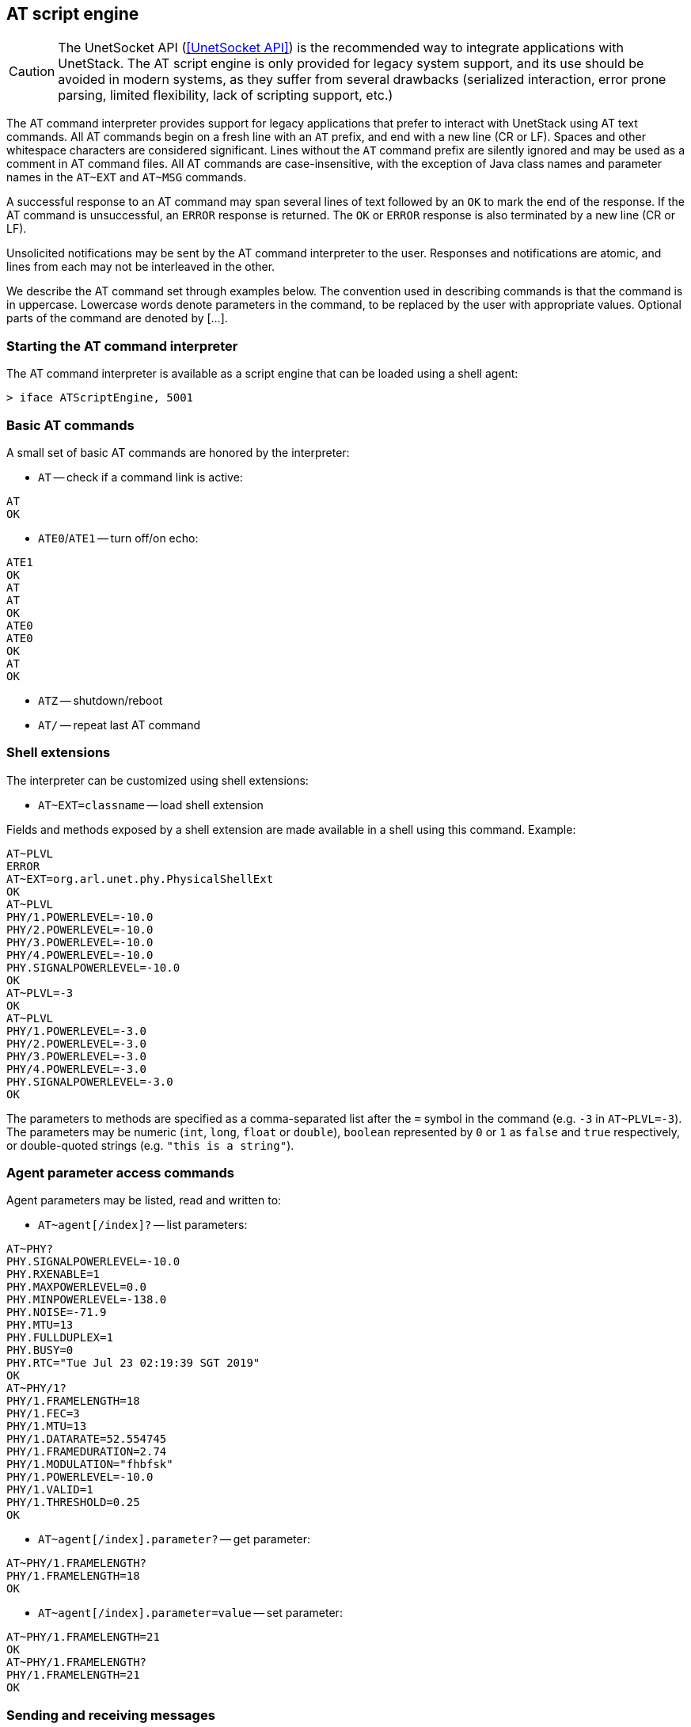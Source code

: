 == AT script engine

CAUTION: The UnetSocket API (<<UnetSocket API>>) is the recommended way to integrate applications with UnetStack. The AT script engine is only provided for legacy system support, and its use should be avoided in modern systems, as they suffer from several drawbacks (serialized interaction, error prone parsing, limited flexibility, lack of scripting support, etc.)

The AT command interpreter provides support for legacy applications that prefer to interact with UnetStack using AT text commands. All AT commands begin on a fresh line with an `AT` prefix, and end with a new line (CR or LF). Spaces and other whitespace characters are considered significant. Lines without the `AT` command prefix are silently ignored and may be used as a comment in AT command files. All AT commands are case-insensitive, with the exception of Java class names and parameter names in the `AT~EXT` and `AT~MSG` commands.

A successful response to an AT command may span several lines of text followed by an `OK` to mark the end of the response. If the AT command is unsuccessful, an `ERROR` response is returned. The `OK` or `ERROR` response is also terminated by a new line (CR or LF).

Unsolicited notifications may be sent by the AT command interpreter to the user. Responses and notifications are atomic, and lines from each may not be interleaved in the other.

We describe the AT command set through examples below. The convention used in describing commands is that the command is in uppercase. Lowercase words denote parameters in the command, to be replaced by the user with appropriate values. Optional parts of the command are denoted by [...].

=== Starting the AT command interpreter

The AT command interpreter is available as a script engine that can be loaded using a shell agent:

[source]
----
> iface ATScriptEngine, 5001
----

=== Basic AT commands

A small set of basic AT commands are honored by the interpreter:

* `AT` -- check if a command link is active:

[source]
----
AT
OK
----

* `ATE0`/`ATE1` -- turn off/on echo:

[source]
----
ATE1
OK
AT
AT
OK
ATE0
ATE0
OK
AT
OK
----

* `ATZ` -- shutdown/reboot
* `AT/` -- repeat last AT command

=== Shell extensions

The interpreter can be customized using shell extensions:

* `AT~EXT=classname` -- load shell extension

Fields and methods exposed by a shell extension are made available in a shell using this command. Example:

[source]
----
AT~PLVL
ERROR
AT~EXT=org.arl.unet.phy.PhysicalShellExt
OK
AT~PLVL
PHY/1.POWERLEVEL=-10.0
PHY/2.POWERLEVEL=-10.0
PHY/3.POWERLEVEL=-10.0
PHY/4.POWERLEVEL=-10.0
PHY.SIGNALPOWERLEVEL=-10.0
OK
AT~PLVL=-3
OK
AT~PLVL
PHY/1.POWERLEVEL=-3.0
PHY/2.POWERLEVEL=-3.0
PHY/3.POWERLEVEL=-3.0
PHY/4.POWERLEVEL=-3.0
PHY.SIGNALPOWERLEVEL=-3.0
OK
----

The parameters to methods are specified as a comma-separated list after the `=` symbol in the command (e.g. `-3` in `AT~PLVL=-3`). The parameters may be numeric (`int`, `long`, `float` or `double`), `boolean` represented by `0` or `1` as `false` and `true` respectively, or double-quoted strings (e.g. `"this is a string"`).

=== Agent parameter access commands

Agent parameters may be listed, read and written to:

* `AT~agent[/index]?` -- list parameters:

[source]
----
AT~PHY?
PHY.SIGNALPOWERLEVEL=-10.0
PHY.RXENABLE=1
PHY.MAXPOWERLEVEL=0.0
PHY.MINPOWERLEVEL=-138.0
PHY.NOISE=-71.9
PHY.MTU=13
PHY.FULLDUPLEX=1
PHY.BUSY=0
PHY.RTC="Tue Jul 23 02:19:39 SGT 2019"
OK
AT~PHY/1?
PHY/1.FRAMELENGTH=18
PHY/1.FEC=3
PHY/1.MTU=13
PHY/1.DATARATE=52.554745
PHY/1.FRAMEDURATION=2.74
PHY/1.MODULATION="fhbfsk"
PHY/1.POWERLEVEL=-10.0
PHY/1.VALID=1
PHY/1.THRESHOLD=0.25
OK
----

* `AT~agent[/index].parameter?` -- get parameter:

[source]
----
AT~PHY/1.FRAMELENGTH?
PHY/1.FRAMELENGTH=18
OK
----

* `AT~agent[/index].parameter=value` -- set parameter:

[source]
----
AT~PHY/1.FRAMELENGTH=21
OK
AT~PHY/1.FRAMELENGTH?
PHY/1.FRAMELENGTH=21
OK
----

=== Sending and receiving messages

The command interpreter may make requests and receive message notification by defining the messages of interest and subscribing to appropriate topics:

* `AT~MSG:<msg>=<classname>:parameter[,parameter]...` -- define message format

Message formats defined using this command are available for requests and also used for notifications. If a message is not defined, notifications of that message type are silently ignored. The following command defines a message `DRQ` of class `org.arl.unet.DatagramReq` with 3 parameters: `to`, `protocol` and `data` in that order:

[source]
----
AT~MSG:DRQ=org.arl.unet.DatagramReq:to,protocol,data
OK
----

We also define other messages similarly:

[source]
----
AT~MSG:TXNTF=org.arl.unet.phy.TxFrameNtf:type,txTime
OK
AT~MSG:RXNTF=org.arl.unet.phy.RxFrameNtf:from,to,protocol,rxTime,data
OK
----

* `AT~agent<msg=parameter[,parameter]...` -- make a request

Once we have defined the messages above, we can make a request to `PHY` to send a datagram to node 2 with protocol 0 and 3 bytes of data: `[1,2,3]`:

[source]
----
AT~PHY<DRQ=2,0,"010203"
OK
----

The notification for the datagram transmission completion will be displayed as an unsolicited notification:

[source]
----
~PHY>TXNTF=2,1994962099
----

The general notifications format as: `~agent>msg=parameter[,parameter]...`. If any of the parameters are `byte[]` or `float[]`, they are not included in the parameter list. Instead a colon (`:`) is added at the end of the line, and the data in hex follows on subsequent lines. Once the data ends, a period (`.`) is sent on a single line. If multiple parameters are arrays, the number of array parameters is given by the number of colons at the end of the line, and each array is terminated by a period, followed by the next array. An example is shown below:

[source]
----
~PHY>RXNTF=1,0,0,2095058353:
0102030405060708090A0B0C0D0E0F
1112131415161718191A1B1C1D1E1F
.
----

* `AT~SUB=topic[,subtopic]` -- subscribe to a topic

Without subscribing to a topic, we see that the user is not notified about the reception of a frame, although the message type is already defined:

[source]
----
AT~PHY.FULLDUPLEX=1
OK
AT~PHY<DRQ=0,0,"010203"
OK
~PHY>TXNTF=2,2095026099
----

After subscribing to `PHY`, the received message is reported:

[source]
----
AT~SUB=PHY
OK
AT~PHY<DRQ=0,0,"010203"
OK
~PHY>TXNTF=2,2095026099
~PHY>RXNTF=1,0,0,2095058353:
010203
.
----

Here we see that the data from the `RXNTF` is included after the notification message as a *data block*. This is the case for all `byte[]` or `float[]` parameters. Each data block may span several lines, and is terminated by a period (`.`) on a line by itself. The number of data blocks to follow a notification is denoted by the number of colons (`:`) at the end of a notification.

* `AT~UNSUB=topic[,subtopic]` -- unsubscribe from a topic:

[source]
----
AT~UNSUB=PHY
OK
AT~PHY<DRQ=0,0,"010203"
OK
~PHY>TXNTF=2,2095026099
----

=== Managing the data buffer

While data may be directly included in a request message, sometimes it is useful to load data into a data buffer first, and then use it multiple times for requests. This is managed using the following commands:

* `AT~DATA:` -- load data buffer

Data is represented as a series of hexadecimal bytes, and may span many lines. Data entry is terminated by a period (`.`) on a line by itself:

[source]
----
AT~DATA:
010203
040506
.
OK
----

The above representation is convenient for `byte[]` parameters. However, the same representation is used for other data arrays, including `float[]`, where the IEEE floating point representation is used for the floating point number to be converted to a series of bytes.

An alternative data representation is useful for `float[]`, where the floating point numbers are directly specified:

[source]
----
AT~DATA:
1.54
0.78
5.92
2.00
.
OK
----

For this representation, it is necessary to have a decimal place (`.`) in each number, and each line to contain only one floating point number.

* `AT~DATA?` -- check size of data buffer:

[source]
----
AT~DATA:
010203
040506
.
OK
AT~DATA?
6 bytes
OK
----

* `AT~CLRDATA` -- clear data buffer:

[source]
----
AT~CLRDATA
OK
AT~DATA?
EMPTY
OK
----

To use the data buffer, we simply use `"DATA"` instead of the hexadecimal data in a message. For example:

[source]
----
AT~SUB=PHY
OK
AT~DATA:
010203
040506
.
OK
AT~PHY<DRQ=0,0,"DATA"
OK
~PHY>TXNTF=2,3738882099
~PHY>RXNTF=1,0,0,3738925936:
010203040506
.
----
